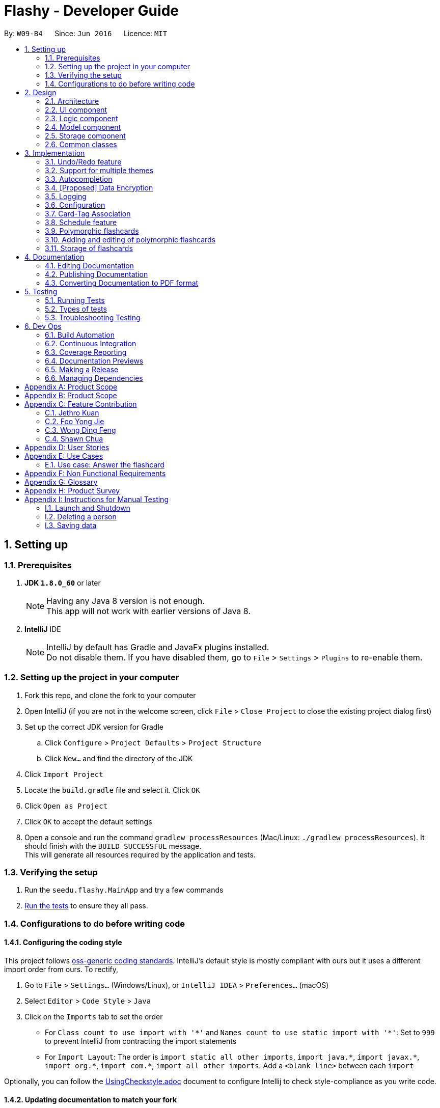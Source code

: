 = Flashy - Developer Guide
:toc:
:toc-title:
:toc-placement: preamble
:sectnums:
:imagesDir: images
:stylesDir: stylesheets
:xrefstyle: short
ifdef::env-github[]
:tip-caption: :bulb:
:note-caption: :information_source:
endif::[]
:repoURL: https://github.com/CS2103JAN2018-W09-B4/main
:stem: latexmath

By: `W09-B4`      Since: `Jun 2016`      Licence: `MIT`

== Setting up

=== Prerequisites

. *JDK `1.8.0_60`* or later
+
[NOTE]
Having any Java 8 version is not enough. +
This app will not work with earlier versions of Java 8.
+

. *IntelliJ* IDE
+
[NOTE]
IntelliJ by default has Gradle and JavaFx plugins installed. +
Do not disable them. If you have disabled them, go to `File` > `Settings` > `Plugins` to re-enable them.


=== Setting up the project in your computer

. Fork this repo, and clone the fork to your computer
. Open IntelliJ (if you are not in the welcome screen, click `File` > `Close Project` to close the existing project dialog first)
. Set up the correct JDK version for Gradle
.. Click `Configure` > `Project Defaults` > `Project Structure`
.. Click `New...` and find the directory of the JDK
. Click `Import Project`
. Locate the `build.gradle` file and select it. Click `OK`
. Click `Open as Project`
. Click `OK` to accept the default settings
. Open a console and run the command `gradlew processResources` (Mac/Linux: `./gradlew processResources`). It should finish with the `BUILD SUCCESSFUL` message. +
This will generate all resources required by the application and tests.

=== Verifying the setup

. Run the `seedu.flashy.MainApp` and try a few commands
. <<Testing,Run the tests>> to ensure they all pass.

=== Configurations to do before writing code

==== Configuring the coding style

This project follows https://github.com/oss-generic/process/blob/master/docs/CodingStandards.adoc[oss-generic coding standards]. IntelliJ's default style is mostly compliant with ours but it uses a different import order from ours. To rectify,

. Go to `File` > `Settings...` (Windows/Linux), or `IntelliJ IDEA` > `Preferences...` (macOS)
. Select `Editor` > `Code Style` > `Java`
. Click on the `Imports` tab to set the order

* For `Class count to use import with '\*'` and `Names count to use static import with '*'`: Set to `999` to prevent IntelliJ from contracting the import statements
* For `Import Layout`: The order is `import static all other imports`, `import java.\*`, `import javax.*`, `import org.\*`, `import com.*`, `import all other imports`. Add a `<blank line>` between each `import`

Optionally, you can follow the <<UsingCheckstyle#, UsingCheckstyle.adoc>> document to configure Intellij to check style-compliance as you write code.

==== Updating documentation to match your fork

After forking the repo, links in the documentation will still point to the `se-edu/addressbook-level4` repo. If you plan to develop this as a separate product (i.e. instead of contributing to the `se-edu/addressbook-level4`) , you should replace the URL in the variable `repoURL` in `DeveloperGuide.adoc` and `UserGuide.adoc` with the URL of your fork.

==== Setting up CI

Set up Travis to perform Continuous Integration (CI) for your fork. See <<UsingTravis#, UsingTravis.adoc>> to learn how to set it up.

After setting up Travis, you can optionally set up coverage reporting for your team fork (see <<UsingCoveralls#, UsingCoveralls.adoc>>).

[NOTE]
Coverage reporting could be useful for a team repository that hosts the final version but it is not that useful for your personal fork.

Optionally, you can set up AppVeyor as a second CI (see <<UsingAppVeyor#, UsingAppVeyor.adoc>>).

[NOTE]
Having both Travis and AppVeyor ensures your App works on both Unix-based platforms and Windows-based platforms (Travis is Unix-based and AppVeyor is Windows-based)

==== Getting started with coding

When you are ready to start coding,

1. Get some sense of the overall design by reading <<Design-Architecture>>.
2. Take a look at <<GetStartedProgramming>>.

== Design

[[Design-Architecture]]
=== Architecture

.Architecture Diagram
image::ArchitectureDiagramBW.png[width="600"]

The *_Architecture Diagram_* given above explains the high-level design of the App. Given below is a quick overview of each component.

[TIP]
The `.pptx` files used to create diagrams in this document can be found in the link:https://github.com/CS2103JAN2018-W09-B4/main/tree/master/docs/diagrams/WhiteBlackDiagrams[diagrams] folder. To update a diagram, modify the diagram in the pptx file, select the objects of the diagram, and choose `Save as picture`.

`Main` has only one class called link:{repoURL}/src/main/java/seedu/address/MainApp.java[`MainApp`]. It is responsible for,

* At app launch: Initializes the components in the correct sequence, and connects them up with each other.
* At shut down: Shuts down the components and invokes cleanup method where necessary.

<<Design-Commons,*`Commons`*>> represents a collection of classes used by multiple other components. Two of those classes play important roles at the architecture level.

* `EventsCenter` : This class (written using https://github.com/google/guava/wiki/EventBusExplained[Google's Event Bus library]) is used by components to communicate with other components using events (i.e. a form of _Event Driven_ design)
* `LogsCenter` : Used by many classes to write log messages to the App's log file.

The rest of the App consists of four components.

* <<Design-Ui,*`UI`*>>: The UI of the App.
* <<Design-Logic,*`Logic`*>>: The command executor.
* <<Design-Model,*`Model`*>>: Holds the data of the App in-memory.
* <<Design-Storage,*`Storage`*>>: Reads data from, and writes data to, the hard disk.

Each of the four components

* Defines its _API_ in an `interface` with the same name as the Component.
* Exposes its functionality using a `{Component Name}Manager` class.

For example, the `Logic` component (see the class diagram given below) defines it's API in the `Logic.java` interface and exposes its functionality using the `LogicManager.java` class.

.Class Diagram of the Logic Component
image::LogicClassDiagramBW.png[width="800"]

[discrete]
==== Events-Driven nature of the design

The _Sequence Diagram_ below shows how the components interact for the scenario where the user issues the command `delete 1`.

.Component interactions for `deletec 1` command (part 1)
image::SDforDeleteCardBW.png[width="800"]

[NOTE]
Note how the `Model` simply raises a `CardBankChangedEvent` when the Card Bank data are changed, instead of asking the `Storage` to save the updates to the hard disk.

The diagram below shows how the `EventsCenter` reacts to that event, which eventually results in the updates being saved to the hard disk and the status bar of the UI being updated to reflect the 'Last Updated' time.

.Component interactions for `delete 1` command (part 2)
image::SDforDeleteCardEventHandlingBW.png[width="800"]

[NOTE]
Note how the event is propagated through the `EventsCenter` to the `Storage` and `UI` without `Model` having to be coupled to either of them. This is an example of how this Event Driven approach helps us reduce direct coupling between components.

The sections below give more details of each component.

[[Design-Ui]]
=== UI component

.Structure of the UI Component
image::UiClassDiagramBW.png[width="800"]

*API* : link:{repoURL}/src/main/java/seedu/address/ui/Ui.java[`Ui.java`]

The UI consists of a `MainWindow` that is made up of parts e.g.`CommandBox`, `ResultDisplay`, `PersonListPanel`, `StatusBarFooter`, `BrowserPanel` etc. All these, including the `MainWindow`, inherit from the abstract `UiPart` class.

The `UI` component uses JavaFx UI framework. The layout of these UI parts are defined in matching `.fxml` files that are in the `src/main/resources/view` folder. For example, the layout of the link:{repoURL}/src/main/java/seedu/address/ui/MainWindow.java[`MainWindow`] is specified in link:{repoURL}/src/main/resources/view/MainWindow.fxml[`MainWindow.fxml`]

The `UI` component,

* Executes user commands using the `Logic` component.
* Binds itself to some data in the `Model` so that the UI can auto-update when data in the `Model` change.
* Responds to events raised from various parts of the App and updates the UI accordingly.

[[Design-Logic]]
=== Logic component

[[fig-LogicClassDiagram]]
.Structure of the Logic Component
image::LogicClassDiagramBW.png[width="800"]

.Structure of Commands in the Logic Component. This diagram shows finer details concerning `XYZCommand` and `Command` in <<fig-LogicClassDiagram>>
image::LogicCommandClassDiagramBW.png[width="800"]

*API* :
link:{repoURL}/src/main/java/seedu/address/logic/Logic.java[`Logic.java`]

.  `Logic` uses the `CardBankParser` class to parse the user command.
.  This results in a `Command` object which is executed by the `LogicManager`.
.  The command execution can affect the `Model` (e.g. adding a person) and/or raise events.
.  The result of the command execution is encapsulated as a `CommandResult` object which is passed back to the `Ui`.

Given below is the Sequence Diagram for interactions within the `Logic` component for the `execute("deletec 1")` API call.

.Interactions Inside the Logic Component for the `delete 1` Command
image::DeletePersonSdForLogicBW.png[width="800"]

[[Design-Model]]
=== Model component

.Structure of the Model Component
image::ModelClassDiagramBW.png[width="800"]

*API* : link:{repoURL}/src/main/java/seedu/address/model/Model.java[`Model.java`]

The `Model`,

* stores a `UserPref` object that represents the user's preferences.
* stores the flashcard data.
* exposes an unmodifiable `ObservableList<Card>` that can be 'observed' e.g. the UI can be bound to this list so that the UI automatically updates when the data in the list change.
* does not depend on any of the other three components.

[[Design-Storage]]
=== Storage component

.Structure of the Storage Component
image::StorageClassDiagramBW.png[width="800"]

*API* : link:{repoURL}/src/main/java/seedu/address/storage/Storage.java[`Storage.java`]

The `Storage` component,

* can save `UserPref` objects in json format and read it back.
* can save the flashcard data in xml format and read it back.

[[Design-Commons]]
=== Common classes

Classes used by multiple components are in the `seedu.addressbook.commons` package.

== Implementation

This section describes some noteworthy details on how certain features are implemented.

// tag::undoredo[]
=== Undo/Redo feature
==== Current Implementation

The undo/redo mechanism is facilitated by an `UndoRedoStack`, which resides inside `LogicManager`. It supports undoing and redoing of commands that modifies the state of the application (e.g. `addc`, `editc`). Such commands will inherit from `UndoableCommand`.

`UndoRedoStack` only deals with `UndoableCommands`. Commands that cannot be undone will inherit from `Command` instead. The following diagram shows the inheritance diagram for commands:

image::LogicCommandClassDiagramBW.png[width="800"]

As you can see from the diagram, `UndoableCommand` adds an extra layer between the abstract `Command` class and concrete commands that can be undone, such as the `DeleteCommand`. Note that extra tasks need to be done when executing a command in an _undoable_ way, such as saving the state of the application before execution. `UndoableCommand` contains the high-level algorithm for those extra tasks while the child classes implements the details of how to execute the specific command. Note that this technique of putting the high-level algorithm in the parent class and lower-level steps of the algorithm in child classes is also known as the https://www.tutorialspoint.com/design_pattern/template_pattern.htm[template pattern].

Commands that are not undoable are implemented this way:
[source,java]
----
public class ListCommand extends Command {
    @Override
    public CommandResult execute() {
        // ... list logic ...
    }
}
----

With the extra layer, the commands that are undoable are implemented this way:
[source,java]
----
public abstract class UndoableCommand extends Command {
    @Override
    public CommandResult execute() {
        // ... undo logic ...

        executeUndoableCommand();
    }
}

public class DeleteCommand extends UndoableCommand {
    @Override
    public CommandResult executeUndoableCommand() {
        // ... delete logic ...
    }
}
----

Suppose that the user has just launched the application. The `UndoRedoStack` will be empty at the beginning.

The user executes a new `UndoableCommand`, `deletec 5`, to delete the 5th person in the application. The current state of the application is saved before the `deletec 5` command executes. The `deletec 5` command will then be pushed onto the `undoStack` (the current state is saved together with the command).

image::UndoRedoStartingStackDiagramBW.png[width="800"]

As the user continues to use the program, more commands are added into the `undoStack`. For example, the user may execute `addc f/What is ...` to add a new card.

image::UndoRedoNewCommand1StackDiagramBW.png[width="800"]

[NOTE]
If a command fails its execution, it will not be pushed to the `UndoRedoStack` at all.

The user now decides that adding the card was a mistake, and decides to undo that action using `undo`.

We will pop the most recent command out of the `undoStack` and push it back to the `redoStack`. We will restore the application to the state before the `addc` command executed.

image::UndoRedoExecuteUndoStackDiagramBW.png[width="800"]

[NOTE]
If the `undoStack` is empty, then there are no other commands left to be undone, and an `Exception` will be thrown when popping the `undoStack`.

The following sequence diagram shows how the undo operation works:

image::UndoRedoSequenceDiagramBW.png[width="800"]

The redo does the exact opposite (pops from `redoStack`, push to `undoStack`, and restores the application to the state after the command is executed).

[NOTE]
If the `redoStack` is empty, then there are no other commands left to be redone, and an `Exception` will be thrown when popping the `redoStack`.

The user now decides to execute a new command, `clear`. As before, `clear` will be pushed into the `undoStack`. This time the `redoStack` is no longer empty. It will be purged as it no longer make sense to redo the `add n/David` command (this is the behavior that most modern desktop applications follow).

image::UndoRedoNewCommand2StackDiagramBW.png[width="800"]

Commands that are not undoable are not added into the `undoStack`. For example, `list`, which inherits from `Command` rather than `UndoableCommand`, will not be added after execution:

image::UndoRedoNewCommand3StackDiagramBW.png[width="800"]

The following activity diagram summarize what happens inside the `UndoRedoStack` when a user executes a new command:

image::UndoRedoActivityDiagramBW.png[width="650"]

==== Design Considerations

===== Aspect: Implementation of `UndoableCommand`

* **Alternative 1 (current choice):** Add a new abstract method `executeUndoableCommand()`
** Pros: We will not lose any undone/redone functionality as it is now part of the default behaviour. Classes that deal with `Command` do not have to know that `executeUndoableCommand()` exist.
** Cons: Hard for new developers to understand the template pattern.
* **Alternative 2:** Just override `execute()`
** Pros: Does not involve the template pattern, easier for new developers to understand.
** Cons: Classes that inherit from `UndoableCommand` must remember to call `super.execute()`, or lose the ability to undo/redo.

===== Aspect: How undo & redo executes

* **Alternative 1 (current choice):** Saves the entire application state.
** Pros: Easy to implement.
** Cons: May have performance issues in terms of memory usage.
* **Alternative 2:** Individual command knows how to undo/redo by itself.
** Pros: Will use less memory (e.g. for `delete`, just save the person being deleted).
** Cons: We must ensure that the implementation of each individual command are correct.


===== Aspect: Type of commands that can be undone/redone

* **Alternative 1 (current choice):** Only include commands that modifies data (`add`, `addc`, `addm` `clear`, `edit`, `editc`, `editm`).
** Pros: We only revert changes that are hard to change back (the view can easily be re-modified as no data are * lost).
** Cons: User might think that undo also applies when the list is modified (undoing filtering for example), * only to realize that it does not do that, after executing `undo`.
* **Alternative 2:** Include all commands.
** Pros: Might be more intuitive for the user.
** Cons: User have no way of skipping such commands if he or she just want to reset the state of the application and not the view.
**Additional Info:** See our discussion  https://github.com/se-edu/addressbook-level4/issues/390#issuecomment-298936672[here].


===== Aspect: Data structure to support the undo/redo commands

* **Alternative 1 (current choice):** Use separate stack for undo and redo
** Pros: Easy to understand for new Computer Science student undergraduates to understand, who are likely to be * the new incoming developers of our project.
** Cons: Logic is duplicated twice. For example, when a new command is executed, we must remember to update * both `HistoryManager` and `UndoRedoStack`.
* **Alternative 2:** Use `HistoryManager` for undo/redo
** Pros: We do not need to maintain a separate stack, and just reuse what is already in the codebase.
** Cons: Requires dealing with commands that have already been undone: We must remember to skip these commands. Violates Single Responsibility Principle and Separation of Concerns as `HistoryManager` now needs to do two * different things.
// end::undoredo[]

// tag::themesupport[]
=== Support for multiple themes

To allow the user to personalize their experience with Flashy, we have decided to add support for multiple themes. The architecture of this functionality has been designed to allow for maximum extensibility. Should you wish to add more themes to Flashy, simply duplicate and modify one of the existing CSS files. After that, modify the list of accepted themes in `UiManager.java` and the theme will be supported. This is the current list of supported themes:

....
public class UiManager extends ComponentManager implements Ui {
    public static final String[] VALID_THEMES = {"light", "dark"};

    // ...
}
....

These theme strings map into the following CSS files in `ChangeThemeCommand`:

....
public class ChangeThemeCommand extends Command {
    private final String[] themeStrings = {"view/LightTheme.css", "view/DarkTheme.css"};

    // ...
}
....

==== Current Implementation

The current implementation uses a single CSS file per designated theme. Flashy will load the selected theme dynamically. <<fig:changeThemeDiagram>> illustrates the sequence diagram for the theme changing functionality:

[[fig:changeThemeDiagram]]
.Sequence diagram for `theme`
image::ChangeThemeSequenceDiagram.png[width="800"]
==== Design considerations
===== Aspect: Supporting dynamically switchable themes
* **Alternative 1**: Do not support dynamic switching, ship a separate version for each theme.
** Pros: Consistent user experience with a single theme.
** Cons: No ability to customize the look and feel of the application on the fly.
* **Alternative 2**: Support dynamic switching of themes.
** Pros: Users get a certain extent of customizability in the application.
** Cons: More development effort needed to support multiple themes and ensure that they can be loaded.

// end::themesupport[]

// tag::autocompletion[]
=== Autocompletion
We built Flashy with an autocompletion feature to save the user the trouble of memorising the parameters of all the possible commands supported by the application. At present, autocompletion is invoked by pressing the `TAB` key after entering a valid command.


==== Current Implementation

All autocompletion-related computation is done in the `Autocompleter` class. It abstracts the logic of validating the eligibility of autocompletion and generating the autocompletion text into two publicly-exposed APIs, as shown in this compressed code segment:

....
public class Autocompleter {
    public static String getAutocompleteText(String input) {
        // ...
    }

    public static Boolean isValidAutocomplete(String input) {
       // ...
    }
}
....

The upon pressing `TAB`, the `CommandBox` first checks with `Autocompleter` to see if it is a valid command. If it is valid, it then generates an autocompletion text for `CommandBox` to be updated with. <<fig:autocompleteActivityDiagram>> contains a visual representation of the workflow.

[[fig:autocompleteActivityDiagram]]
.Activity Diagram for the autocompletion workflow
image::autocompletion_ActivityDiagram.png[width="450"]

==== Supporting autocompletion in future commands

Should you develop more commands in the future, you can let your command support autocompletion by following these steps:

1. Declare `COMMAND_WORD` and `PARAMS` in your class.
+
....
public class NewCommand extends Command {
    public static final String COMMAND_WORD = "command word here";
    public static final String PARAMS = "parameters here";
    // ...
}
....
+
2. Include your command's class in `Autocompleter`.
+
....
private static List<Class<? extends Command>> getCommandClasses() {
    List<Class<? extends Command>> commands = new ArrayList<>();

    // Must be added in increasing specificity so that add is not
    // overridden by addc, for example.
    commands.add(NewCommand.class);
}
....

==== Design Considerations
===== Aspect: Storage of command and parameters

The commands and parameters used by `Autocompleter` need to be stored somewhere accessible at runtime so that it can validate and generate autocompletion text.

* **Alternative 1**: Hardcode commands and parameters in `Autocompleter` itself.
** Pros: This is easy to implement. Simply hardcode the command words and parameters within the `Autocompleter` class.

** Cons: Doing so requires the class to be updated whenever any command words or parameters change.

* **Alternative 2 (Current choice)**: Dynamically poll each command class for their command words and parameters at runtime.

** Pros: Once this is implemented, there is no longer any need to modify `Autocompleter` 's code. Any changes made in the command class code is automatically reflected in `Autocompleter`.

** Cons: This is a little more challenging to implement. It accessing class parameters at runtime with strings require the use of advanced Java features such as the reflection libary.

// end::autocompletion[]

// tag::dataencryption[]
=== [Proposed] Data Encryption

_{Explain here how the data encryption feature will be implemented}_

// end::dataencryption[]

=== Logging

We are using `java.util.logging` package for logging. The `LogsCenter` class is used to manage the logging levels and logging destinations.

* The logging level can be controlled using the `logLevel` setting in the configuration file (See <<Implementation-Configuration>>)
* The `Logger` for a class can be obtained using `LogsCenter.getLogger(Class)` which will log messages according to the specified logging level
* Currently log messages are output through: `Console` and to a `.log` file.

*Logging Levels*

* `SEVERE` : Critical problem detected which may possibly cause the termination of the application
* `WARNING` : Can continue, but with caution
* `INFO` : Information showing the noteworthy actions by the App
* `FINE` : Details that is not usually noteworthy but may be useful in debugging e.g. print the actual list instead of just its size

[[Implementation-Configuration]]
=== Configuration

Certain properties of the application can be controlled (e.g App name,
logging level) through the configuration file (default:
`config.json`).


//tag::cardtag[]
=== Card-Tag Association
This section describes the implementation details on how we model the
association between flashcards and tags.

The modeling of relations between flashcards and tags is crucial to
Flashy, because this is the primary mode of content organization in
the application. Henceforth, we will use the term "edge" to refer to a
relation between a flashcard and a tag.

==== Design Requirements
The software requires that:

1. A card can be associated with many tags. For example, a card with a
Physics question may be added to the "Physics" tag, and the "Midterm
2018" tag.

2. A tag can be associated with 1 or more cards. For example, The "Physics"
tag may contain many Physics flashcards on different topics. We enforce that
a tag must have at least one card, because a tag without cards is not useful
and can be removed.

This relationship is illustrated in <<CardTagRelation>>:

[[CardTagRelation]]
.Class diagram describing association between flashcards and tags.
image::Card_Tag_relation.png[width="450"]

==== Current Implementation
Edges are stored in an instance of `CardTag`. `CardTag` is an
association class, containing two `HashMap`s, as illustrated in <<fig:cardTagCD>>.

[[fig:cardTagCD]]
.Class Diagram illustrating relation between `Card`, `Tag` and `CardTag`
image::cardTag_ClassDiagram.png[width="450"]


[CAUTION]
Note that `CardTag` is only weakly associated to `Card` and `CardTag`. In particular, it stores the string representation
of the IDs of `Card` and `Tag` objects. This can lead to inconsistent states: for example, it is valid code-wise to have `CardTag`
to contain IDs of `Tag` and `Card` objects that have been deleted. Defensive programming is added to ensure that their states are consistent and valid.

Similar to `UniqueCardList` and `UniqueTagList`, only one instance of `CardTag` exists in each
`AddressBook`.

==== Exposed APIs
Interaction with the `CardTag` instance is performed through the
`Model`. The model exposes 3 main methods for creating and removing
new edges:

....
public interface Model {
    // ...

    /** Gets list of tags for a given card */
    List<Tag> getTags(Card card);

    /** Removes the tags for a card */
    void removeTags(Card card, Set<Tag> tags) throws EdgeNotFoundException, TagNotFoundException;

    /** Adds the tags for a card */
    void addTags(Card card, Set<Tag> tags) throws DuplicateEdgeException;
}
....

These three APIs are sufficient for Flashy's design requirements as of
version 1.5. While the choice of APIs require some logic to be placed
in the commands (such as `AddCardCommand` and `EditCardCommand`), they
are reusable and their implementations can be easily changed.

The sequence diagrams for `addTags` and `removeTags` are shown in <<fig:addTags>>
and <<fig::removeTags>> respectively. In particular, it is important to note that:

- During an `addTags` operation,
  * The tags will be created if they do not exist
  * `DuplicateEdgeException` is thrown when the flashcard is already associated with the tag

- During a `removeTags` operation,
  * `TagNotFoundException` is thrown when the tag is not found in the card bank
  * `EdgeNotFoundException` is thrown when the flashcard and tag are not associated


[[fig:addTags]]
.Sequence Diagram for `addTags`
image::addTags_SQ.png[width="800"]

[[fig:removeTags]]
.Sequence Diagram for `removeTags`
image::removeTags_SQ.png[width="800"]
==== Design Considerations
===== Aspect: Storage of Edges

The edges should be persisted in storage. Hence, the `CardTag`
association class must be serializable to `xml`. This limits the
design choices for `CardTag`.

* Alternative 1 (current choice): Add UUIDs to Cards and Tags, and
model edges as UUID pairs.

  - Pros: This allows the `CardTag` instance to be easily, and cheaply
   serialized to and from `xml`. Reduces coupling between the `Card` and `Tag` class.

  - Cons: Requires the addition of a UUID field to the `Card` and
    `Tag` class. Developer needs to be careful with implementation,
    because UUID strings for `Card` and `Tag` are indistinguishable.
    The additional code complexity is a result of storage being through serialization and
    deserialization of xml, and should be greatly reduced if a proper relational database
    and Object-Relational Mapping (ORM) tool were used (planned in v2.0).

* Alternative 2: Store the edge information in `Card` and `Tag`.

  - Pros: No need for additional UUID field. Lower estimated code complexity.

  - Cons: Strong coupling between the `Card` and `Tag` class. Requires
  heavy duplication of content in storage. The developer will also have
  to be careful with the implementation: editing an object would require
  changes in both the `Card` object and `Tag` object.


===== Aspect: Choice of Data Structure

The application requires the following two operations to be fast:

1. Getting all `Card` instances from a specific `Tag` (operation 1)
2. Getting all `Tag` instances from a specific `Card` (operation 2)

Adjacency lists provide much better performance -- O(1) on both
operations, as compared to an adjacency matrix. In addition, a typical
`CardTag` graph is sparse, and adjacency lists are much more memory
efficient. Hence, the adjacency list is a natural choice.

* Alternative 1 (current choice): Storing edges in 2 `HashMap`s:
  `cardMap` and `tagMap`.

  - Pros: `O(1)` for both operations.
  - Cons: Double the memory requirements.

* Alternative 2: Storing edges in 1 `HashMap`:
  `cardMap` or `tagMap`.

  - Pros: Uses minimal amount of memory.
  - Cons: O(1) operation for only one operation.

//end::cardtag[]
=== Schedule feature

image::ScheduleLogic.png[width="800"]

Schedule is implemented as an object in a Card.

Schedule contains a `java.time.LocalDateTime` which can be used to filter and order the cards.

The `feedback()` function is the main part making the whole Scheduler system work.
`feedback()` will take in a boolean, true denoting success, false denoting failure to recall.
This will allow Schedule to gauge a user's familiarity with a card and schedule review times appropriately.

This class has some math and many variables, here is a short reference for their meaning if they are not self evident.

* `lowerBoundRememberRate` default = 0.85. The percent of information we want users to retain.
* `learningPhase` default = 3. The number of days we denote as a learning phase.
* `lastInterval` default = 1. The last interval given to schedule a review.
* `easingFactor` default = 1.3. How easy is it for the user to remember a fact,
the larger this number the easier it is.
* `historicalEasingFactor` the cumulative form of `easingFactor`

Initially when the user first creates a card, we give then a grace period with `learningPhase`. During this period we do not want to penalise the user for mistakes as this is a grace period for the user to pick up new cards. Penalising would be irritating and might demotivate learning.
Any feedback within this period will not update the `easingFactor`, feedback will only update after the learning phase.

latexmath:[newEasingFactor = historicalEasingFactor * \frac{\log{(lowerBoundRememberRate)}}{\log{(successRate)}}]

The `newEasingFactor` is dependent on latexmath:[\log{(successRate)}].
Suppose we want the user to retain 85% of the information learnt.
We set the `lowerBoundRememberRate` to 0.85.
If `successRate` < `lowerBoundRememberRate` newEasingFactor will reduce and card will be scheduled more frequently.
If the interval is too long, users might forget cards. Thus lowering the `easingFactor` and `intervals` will reduce.

A predicate filter is used in conjunction with Schedule class to retrieve a list of cards due for review.

// tag::polymorphiccards[]
=== Polymorphic flashcards
==== Current Implementation
Allowing different types of cards is essential to Flashy. This enables the user to add and edit a normal, MCQ or fill-in-the-blanks flashcard so that the user can learn more efficiently, and use whichever that suits his learning style. +
New classes `McqCard` and `FillBlanks` were created to implement this enhancement, and they inherit the Card class, as shown in Figure 11.

.Structure of the Model Component featuring the inheritance of `McqCard` and `FillBlanksCard` from the `Card` class
image::ModelClassDiagramBW.png[width="800"]

.Class diagram featuring attributes and methods of `Card`, `McqCard` and `FillBlanksCard`.
image::CardInheritanceBW.png[width="800"]

==== Deisgn Considerations
==== Aspect: Implementation of polymorphic flashcards
* *Alternative 1 (current choice):* Have a class each for MCQ and fill blanks type flashcards and let them inherit the `Card` class. +
MCQ flashcards have the constraint that the back of the card should be an integer between 1 and the number of options available. +
For fill blanks flashcards, the constraint is that the number of answers should be the same as the number of blanks.
** Pros: In terms of usability, having constraints allows users to input the right arguments for different cards.
** Cons: Additional classes have to be implemented.

* *Alternative 2:* Just use a single `Card` class for all cards, so no constaints are set.
** Pros: No additional classes have to be implemented. Let the user add flashcards with any arguments.
** Cons: No constraints for the flashcards.

=== Adding and editing of polymorphic flashcards
==== Current implementation
The `addc` command is used to add all types of flashcards.

==== Design Considerations
===== Aspect: Implementation of add command for MCQ and fill blanks type flashcards.
* *Alternative 1 (current choice)*: Use `addc` for the adding of MCQ and fill blanks type flashcards.
** Pros: There would be less commands to keep track of and combining the command reduces repeated codes since there are similarities between adding of normal and other type cards. +
One example of similarity is shown in the code snippet for `seedu.flashy.logic.commands.AddCardCommand: executeUndoableCommand()` below.
** Cons: The add card command has to be changed which can result in undesired consequences if mistakes were made. Care has to be taken when implementing the add card feature for MCQ and fill blanks flashcards as both have constraints which cannot be violated. +
Thus the constraints have to be checked before allowing the flashcard is added, as shown in the code snippet for `seedu.flashy.logic.commands.AddCardCommandParser: parse()` +
[source,java]
----
    public CommandResult executeUndoableCommand() throws CommandException {
            requireNonNull(model);

            try {
                model.addCard(cardToAdd);
            }
            // ... Catch exception ...

            if (tagsToAdd.isPresent()) {
                Set<Tag> tags = tagsToAdd.get();
                try {
                    model.addTags(cardToAdd, tags);
                }
                // ... Catch exception ...
            }

            // ... Return result ...

        }
----

[source,java]
----
    public AddCardCommand parse(String args) {
        // ...

        try {
            // ... Parse arguments ...

            if (options.isEmpty()) {
                if (FillBlanksCard.containsBlanks(front)) {
                    card = ParserUtil.parseFillBlanksCard(front, back);
                } else {
                    card = new Card(front, back);
                }
            } else {
                for (String option: options) {
                    ParserUtil.parseMcqOption(option);
                }
                card = ParserUtil.parseMcqCard(front, back, options);
                card.setType(McqCard.TYPE);
            }

            return new AddCardCommand(card, tags);
        } catch (IllegalValueException ive) {
            throw new ParseException(ive.getMessage(), ive);
        }
    }
----

* **Alternative 2**: Implement a different `addm` and `addf` command for adding of MCQ and fill blanks type flashcard respectively. +
** Pros: No changes needs to be made to the `addc` command. Even if `addm` or `addf` fails, `addc` command can still work.
** Cons: Less commands for developers to keep track of. It is also less efficient to have similar codes for different commands. +
If there is a change in implementation, developers would have to change code for three separate commands, which is troublesome.
// end::polymorphiccards[]

// tag::storage[]
=== Storage of flashcards
==== Current Implementation
The current implementation saves the flashcard data in XML format and reads it back when the card bank is loaded.
A single `XmlAdaptedCard` class is used to convert the attributes of flashcards into XML Elements and `XmlSerializableAddressBook` stores a list of `XmlAdaptedCard`.

==== Design Considerations
===== Aspect: Implementation of `XmlAdaptedCard` class

* **Alternative 1 (current choice):** Implement a single `XmlAdaptedCard` class to convert all types of flashcards into XML format.
** Pros: Flashcards would be stored in the order in which they were added.
** Cons: `XmlAdaptedCard` has to be tweaked to take in the `options` attribute from the `McqCard` class, and the `toModelType()` method has to check for the constraints of the MCQ and fill blanks flashcard as shown in the code snippets below: +
From `src.main.java.seedu.flashy.storage.XmlAdaptedCard`
[source,java]
----
    public class XmlAdaptedCard {

        // ... Other attributes ...

        @XmlElement(required = true)
        private List<String> option = new ArrayList<>();

        // ... Constructors and methods ...
    }

    // ...

    public Card toModelType() throws IllegalValueException {
        // ... Check id, front, back constraints ...

        if (this.type.equals(FillBlanksCard.TYPE)) {
            if (!FillBlanksCard.isValidFillBlanksCard(this.front, this.back)) {
                // ... Catch exception ...
            }
            // ... Return card ...;
        }
        if (this.type.equals(McqCard.TYPE)) {
            if (!McqCard.isValidMcqCard(this.back, this.option)) {
                // ... Catch exception ...
            }
            // ... Return card ...
        }
        // ... Return card ...
     }
----

* **Alternative 2:** Implementing a separate `XmlAdaptedMcqCard` and `XmlAdaptedFillBlanksCard` to convert MCQ and fill blanks flashcards into XML format respectively. +
Initially, `XmlAdaptedMcqCard` was implemented to inherit `XmlAdaptedCard`. In `XmlSerializableAddressBook`, there would be a separate list for `XmlAdaptedMcqCard`, as shown in the code snippet below (which was implemented initially but later removed from source code):
[source,java]
----
    public class XmlSerializableAddressBook {
        // ... Other attributes ...

        @XmlElement
        private List<XmlAdaptedCard> cards;

        // New list for XmlAdaptedMcqCards
        @XmlElement
        private List<XmlAdaptedMcqCard> mcqCards;

        /**
         * Conversion
         */
        public XmlSerializableAddressBook(ReadOnlyAddressBook src) {
            // ...
            for (Card card: src.getCardList()) {
                if (card.getType().equals(McqCard.TYPE)) {
                    mcqCards.add(new XmlAdaptedMcqCard(...));
                } else {
                    cards.add(new XmlAdaptedCard(...));
                }
            }
        }
        // ...
    }
----
** Pros: No need to tweak `XmlAdaptedCard` and both classes would be separate, so mistakes in `XmlAdaptedMcqCard` would not affect that in `XmlAdaptedCard`. There's no need to check for `McqCard` constraints.
** Cons: `XmlAdaptedCard` and `XmlAdaptedMcqCard` would be stored in separate lists in XML format. When the card bank is loaded, both lists would be read separately and the order in which the cards were added would not be captured.

// end::storage[]

== Documentation

We use asciidoc for writing documentation.

[NOTE]
We chose asciidoc over Markdown because asciidoc, although a bit more complex than Markdown, provides more flexibility in formatting.

=== Editing Documentation

See <<UsingGradle#rendering-asciidoc-files, UsingGradle.adoc>> to learn how to render `.adoc` files locally to preview the end result of your edits.
Alternatively, you can download the AsciiDoc plugin for IntelliJ, which allows you to preview the changes you have made to your `.adoc` files in real-time.

=== Publishing Documentation

See <<UsingTravis#deploying-github-pages, UsingTravis.adoc>> to learn how to deploy GitHub Pages using Travis.

=== Converting Documentation to PDF format

We use https://www.google.com/chrome/browser/desktop/[Google Chrome] for converting documentation to PDF format, as Chrome's PDF engine preserves hyperlinks used in webpages.

Here are the steps to convert the project documentation files to PDF format.

.  Follow the instructions in <<UsingGradle#rendering-asciidoc-files, UsingGradle.adoc>> to convert the AsciiDoc files in the `docs/` directory to HTML format.
.  Go to your generated HTML files in the `build/docs` folder, right click on them and select `Open with` -> `Google Chrome`.
.  Within Chrome, click on the `Print` option in Chrome's menu.
.  Set the destination to `Save as PDF`, then click `Save` to save a copy of the file in PDF format. For best results, use the settings indicated in the screenshot below.

.Saving documentation as PDF files in Chrome
image::chrome_save_as_pdf.png[width="300"]

[[Testing]]
== Testing

=== Running Tests

There are three ways to run tests.

[TIP]
The most reliable way to run tests is the 3rd one. The first two methods might fail some GUI tests due to platform/resolution-specific idiosyncrasies.

*Method 1: Using IntelliJ JUnit test runner*

* To run all tests, right-click on the `src/test/java` folder and choose `Run 'All Tests'`
* To run a subset of tests, you can right-click on a test package, test class, or a test and choose `Run 'ABC'`

*Method 2: Using Gradle*

* Open a console and run the command `gradlew clean allTests` (Mac/Linux: `./gradlew clean allTests`)

[NOTE]
See <<UsingGradle#, UsingGradle.adoc>> for more info on how to run tests using Gradle.

*Method 3: Using Gradle (headless)*

Thanks to the https://github.com/TestFX/TestFX[TestFX] library we use, our GUI tests can be run in the _headless_ mode. In the headless mode, GUI tests do not show up on the screen. That means the developer can do other things on the Computer while the tests are running.

To run tests in headless mode, open a console and run the command `gradlew clean headless allTests` (Mac/Linux: `./gradlew clean headless allTests`)

=== Types of tests

We have two types of tests:

.  *GUI Tests* - These are tests involving the GUI. They include,
.. _System Tests_ that test the entire App by simulating user actions on the GUI. These are in the `systemtests` package.
.. _Unit tests_ that test the individual components. These are in `seedu.flashy.ui` package.
.  *Non-GUI Tests* - These are tests not involving the GUI. They include,
..  _Unit tests_ targeting the lowest level methods/classes. +
e.g. `seedu.flashy.commons.StringUtilTest`
..  _Integration tests_ that are checking the integration of multiple code units (those code units are assumed to be working). +
e.g. `seedu.flashy.storage.StorageManagerTest`
..  Hybrids of unit and integration tests. These test are checking multiple code units as well as how the are connected together. +
e.g. `seedu.flashy.logic.LogicManagerTest`


=== Troubleshooting Testing
**Problem: `HelpWindowTest` fails with a `NullPointerException`.**

* Reason: One of its dependencies, `UserGuide.html` in `src/main/resources/docs` is missing.
* Solution: Execute Gradle task `processResources`.

== Dev Ops

=== Build Automation

See <<UsingGradle#, UsingGradle.adoc>> to learn how to use Gradle for build automation.

=== Continuous Integration

We use https://travis-ci.org/[Travis CI] and https://www.appveyor.com/[AppVeyor] to perform _Continuous Integration_ on our projects. See <<UsingTravis#, UsingTravis.adoc>> and <<UsingAppVeyor#, UsingAppVeyor.adoc>> for more details.

=== Coverage Reporting

We use https://coveralls.io/[Coveralls] to track the code coverage of our projects. See <<UsingCoveralls#, UsingCoveralls.adoc>> for more details.

=== Documentation Previews
When a pull request has changes to asciidoc files, you can use https://www.netlify.com/[Netlify] to see a preview of how the HTML version of those asciidoc files will look like when the pull request is merged. See <<UsingNetlify#, UsingNetlify.adoc>> for more details.

=== Making a Release

Here are the steps to create a new release.

.  Update the version number in link:{repoURL}/src/main/java/seedu/address/MainApp.java[`MainApp.java`].
.  Generate a JAR file <<UsingGradle#creating-the-jar-file, using Gradle>>.
.  Tag the repo with the version number. e.g. `v0.1`
.  https://help.github.com/articles/creating-releases/[Create a new release using GitHub] and upload the JAR file you created.

=== Managing Dependencies

A project often depends on third-party libraries. For example, Flashy depends on the http://wiki.fasterxml.com/JacksonHome[Jackson library] for XML parsing. Managing these _dependencies_ can be automated using Gradle. For example, Gradle can download the dependencies automatically, which is better than these alternatives. +
a. Include those libraries in the repo (this bloats the repo size) +
b. Require developers to download those libraries manually (this creates extra work for developers)

[appendix]
== Product Scope

*Target user profile*:
* has the need for flashcards
* has a significant amount of material to memorise
* have vast amount of different subjects to schedule

*Value proposition*: helps user memorise facts better.

[appendix]
== Product Scope

*Target user profile*:
* has the need for flashcards
* has a significant amount of material to memorise
* have vast amount of different subjects to schedule

*Value proposition*: helps user memorise facts better.

[appendix]
== Feature Contribution

=== Jethro Kuan
Major enhancement: Implementing a graph structure to link Cards and Tags so that users are able to tag different cards
in order to search them efficiently.

Minor enhancement: Implementing a list card command so that users would be able to list the cards available
for reference

=== Foo Yong Jie
Major enhancement: Improving the UI / UX of the application, including implementing separate panels for tags, cards,
and the display of cards.
This allows users to use the application efficiently.

Minor enhancement: Implementing the feature to switch the theme of the application between light and dark so users
can change it to suit their preference.

=== Wong Ding Feng
Major enhancement: Implementing a scheduler to prompt users which card they should review daily so that they are able to prioritise what to
go through first.

Minor enhancement: Sorting of cards based on tags.

=== Shawn Chua
Major enhancement: Implementing polymorphic flashcards to include MCQ-type and fill-in-the-blanks-type flashcards so that users
are able to memorise information in different ways.

Minor enhancement: Implementing editing of existing cards so that users are able to make changes should they
make a mistake.

[appendix]
== User Stories

Priorities: High (must have) - `* * \*`, Medium (nice to have) - `* \*`, Low (unlikely to have) - `*`

[width="100%",cols="22%,<23%,<25%,<30%",options="header",]
|=======================================================================
|Priority |As a ... |I want to ... |So that I can...
| `* *` | University Student | Create a new card                                        | I can review new material

| `* *` | University Student | Clone an existing card                                   | I can reuse the template for new content

| `* *` | University Student | Edit the content an existing card                        | I can update the card content with new material from the latest I can lecture

| `* *` | University Student | Archive an existing card                                 | I can look at unused cards in the future

| `* *` | University Student | Add a new tag                                            | I can create review packs for specific subjects and exams

| `* *` | University Student | Rename an existing tag                                   | I can correct my mistake in tag creation

| `* *` | University Student | Delete an existing tag                                   | I free up clutter on my dashboard

| `* *` | University Student | Tag cards according to subjects                          | Search for cards related to a subject easily

| `* *` | University Student | Edit existing cards                                      | Make changes should i make a mistake

| `* *` | University Student | Get automatic prompts of when to study what              | I can get memorise optimally

| `* *` | University Student | Search for card sets by multiple tags                    | Find relevant cards better

| `* *` | University Student | See a dashboard                                          | Have an overview of my progress

| `* *` | University Student | Fuzzy search to get cards spanning across different tags | Create new sets to learn from

| `*`   | University Student | Delete an existing card                                  | I can save space on my PC

| `*`   | University Student | Easily find what I want                                  | I can do things without memorising commands

| `*`   | University Student | Create different flash card templates                    | I have some guiding options

| `*`   | University Student | Tag cards according to urgency                           | Prioritise which cards to review first

| `*`   | University Student | Reorder and reschedule cards                             | React to new changes to time table

| `*`   | University Student | View more information about different available commands | I can learn how to use various commands

| `*`   | University Student | Export my cards                                          | To share with others

| `*`   | University Student | Export by tag                                            | To share my card set with others

| `*`   | University Student | Import cards                                             | To learn from others

| `*`   | University Student | Layout my content properly                               | I can understand my cards

| `*`   | University Student | Log my progress                                          | Be happy that I’m doing work

|=======================================================================

[appendix]
== Use Cases

(For all use cases below, the *System* is the `CardBank` and the *Actor* is the `user`, unless specified otherwise)

[discrete]
// tag::addcardusecase[]
=== Use case: Add a flashcard
*MSS*

1. User adds a flashcard with an associated tag
2. CardBank adds the new flashcard
+
Use case ends.

*Extensions*

* 1a. The given parameters are invalid.
+
Use case ends.
// end::addcardusecase[]

[discrete]
// tag::editcardusecase[]
=== Use case: Edit flashcard
*MSS*

1.  User requests to filter flashcards associated with a certain tag
2.  CardBank shows a list of flashcards
3.  User requests to edit a specific flashcard in the list
4.  CardBank edits the flashcard
+
Use case ends.

*Extensions*

[none]
* 2a. The list is empty.
+
Use case ends.

* 3a. The given index or parameters supplied are invalid.
+
[none]
** 3a1. CardBank shows an error message.
+
Use case resumes at step 2.
// end::editcardusecase[]

[discrete]
// tag::edittagusecase[]
=== Use case: Edit tag

*MSS*

1.  User requests to view the list of tags
2.  CardBank shows a list of tags
3.  User requests to edit a specific tag in the list
4.  CardBank edits the tag
+
Use case ends.

*Extensions*

[none]
* 2a. The list is empty.
+
Use case ends.

* 3a. The given index or parameters supplied are invalid.
+
[none]
** 3a1. CardBank shows an error message.
+
Use case resumes at step 2.
// end::edittagusecase[]

[discrete]
// tag::deletecardusecase[]
=== Use case: Delete flashcard

*MSS*

1.  User requests to filter flashcards associated with a certain tag
2.  CardBank shows a list of flashcards
3.  User requests to delete a specific flashcard in the list
4.  CardBank deletes the flashcard
+
Use case ends.

*Extensions*

[none]
* 2a. The list is empty.
+
Use case ends.

* 3a. The given index is invalid.
+
[none]
** 3a1. CardBank shows an error message.
+
Use case resumes at step 2.
// end::deletecardusecase[]

[discrete]
=== Use case: View back of flashcard

*MSS*

1.  User requests to filter flashcards associated with a certain tag
2.  CardBank shows a list of flashcards
3.  User requests to view the back of a specific flashcard in the list
4.  Application displays the back of the flashcard
+
Use case ends.

*Extensions*

[none]
* 2a. The list is empty.
+
Use case ends.

* 3a. The given index is invalid.
+
[none]
** 3a1. CardBank shows an error message.
+
Use case resumes at step 2.

=== Use case: Answer the flashcard
*MSS*

1. User uses the flashcard
2. User answer the flashcard


[appendix]
== Non Functional Requirements

.  Should work on any <<mainstream-os,mainstream OS>> as long as it has Java `1.8.0_60` or higher installed.
.  Should be able to hold up to 1000 persons without a noticeable sluggishness in performance for typical usage.
.  A user with above average typing speed for regular English text (i.e. not code, not system admin commands) should be able to accomplish most of the tasks faster using commands than using the mouse.
.  Should be portable between different systems

_{More to be added}_

[appendix]
== Glossary

[[mainstream-os]] Mainstream OS::
Windows, Linux, Unix, OS-X

[[private-contact-detail]] Private contact detail::
A contact detail that is not meant to be shared with others

[appendix]
== Product Survey

*Product Name*

Author: ...

Pros:

* ...
* ...

Cons:

* ...
* ...

[appendix]
== Instructions for Manual Testing

Given below are instructions to test the app manually.

[NOTE]
These instructions only provide a starting point for testers to work on; testers are expected to do more _exploratory_ testing.

=== Launch and Shutdown

. Initial launch

.. Download the jar file and copy into an empty folder
.. Double-click the jar file +
   Expected: Shows the GUI with a set of sample contacts. The window size may not be optimum.

. Saving window preferences

.. Resize the window to an optimum size. Move the window to a different location. Close the window.
.. Re-launch the app by double-clicking the jar file. +
   Expected: The most recent window size and location is retained.

_{ more test cases ... }_

=== Deleting a person

. Deleting a person while all persons are listed

.. Prerequisites: List all persons using the `list` command. Multiple persons in the list.
.. Test case: `delete 1` +
   Expected: First contact is deleted from the list. Details of the deleted contact shown in the status message. Timestamp in the status bar is updated.
.. Test case: `delete 0` +
   Expected: No person is deleted. Error details shown in the status message. Status bar remains the same.
.. Other incorrect delete commands to try: `delete`, `delete x` (where x is larger than the list size) _{give more}_ +
   Expected: Similar to previous.

_{ more test cases ... }_

=== Saving data

. Dealing with missing/corrupted data files

.. _{explain how to simulate a missing/corrupted file and the expected behavior}_

_{ more test cases ... }_
